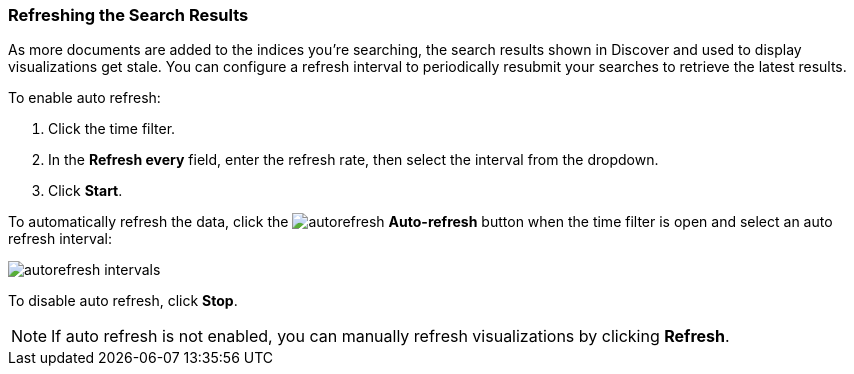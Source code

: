 === Refreshing the Search Results
As more documents are added to the indices you're searching, the search results
shown in Discover and used to display visualizations get stale. You can
configure a refresh interval to periodically resubmit your searches to
retrieve the latest results.

To enable auto refresh:

. Click the time filter.
. In the *Refresh every* field, enter the refresh rate, then select the interval from the dropdown.
. Click *Start*.

To automatically refresh the data, click the image:images/autorefresh.png[] *Auto-refresh* button when the time filter
is open and select an auto refresh interval:

image::images/autorefresh-intervals.png[]

To disable auto refresh, click *Stop*.

NOTE: If auto refresh is not enabled, you can manually refresh visualizations
by clicking *Refresh*.
